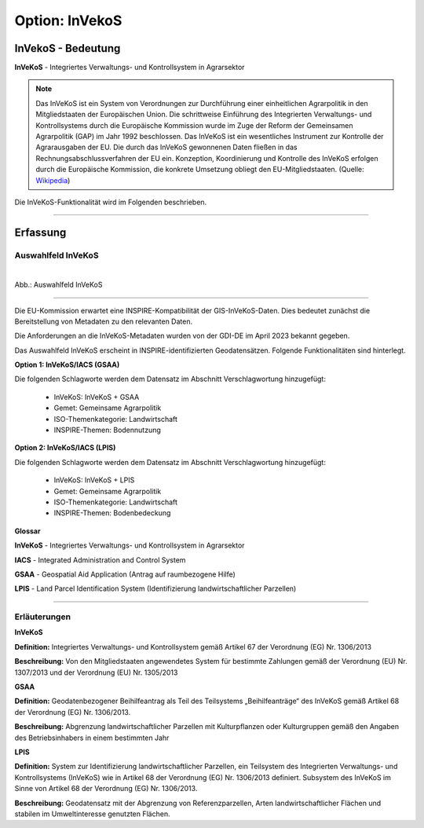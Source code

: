 
Option: InVekoS
---------------

InVekoS - Bedeutung
^^^^^^^^^^^^^^^^^^^

**InVeKoS** - Integriertes Verwaltungs- und Kontrollsystem in Agrarsektor


.. note:: Das InVeKoS ist ein System von Verordnungen zur Durchführung einer einheitlichen Agrarpolitik in den Mitgliedstaaten der Europäischen Union. Die schrittweise Einführung des Integrierten Verwaltungs- und Kontrollsystems durch die Europäische Kommission wurde im Zuge der Reform der Gemeinsamen Agrarpolitik (GAP) im Jahr 1992 beschlossen. Das InVeKoS ist ein wesentliches Instrument zur Kontrolle der Agrarausgaben der EU. Die durch das InVeKoS gewonnenen Daten fließen in das Rechnungsabschlussverfahren der EU ein. Konzeption, Koordinierung und Kontrolle des InVeKoS erfolgen durch die Europäische Kommission, die konkrete Umsetzung obliegt den EU-Mitgliedstaaten. (Quelle: `Wikipedia <https://de.wikipedia.org/wiki/Integriertes_Verwaltungs-_und_Kontrollsystem>`_)

Die InVeKoS-Funktionalität wird im Folgenden beschrieben.

-----------------------------------------------------------------------------------------------------------------------

Erfassung
^^^^^^^^^

Auswahlfeld InVeKoS
"""""""""""""""""""

.. figure:: ../../../../img/ige/erfassung/ige_metadaten/datensatztypen/option/invekos/auswahlfeld-invekos.png
   :align: left
   :scale: 100
   :figwidth: 100%

Abb.: Auswahlfeld InVeKoS

-----------------------------------------------------------------------------------------------------------------------


Die EU-Kommission erwartet eine INSPIRE-Kompatibilität der GIS-InVeKoS-Daten. Dies bedeutet zunächst die Bereitstellung von Metadaten zu den relevanten Daten.

Die Anforderungen an die InVeKoS-Metadaten wurden von der GDI-DE im April 2023 bekannt gegeben.

Das Auswahlfeld InVeKoS erscheint in INSPIRE-identifizierten Geodatensätzen. Folgende Funktionalitäten sind hinterlegt.

**Option 1: InVeKoS/IACS (GSAA)**

Die folgenden Schlagworte werden dem Datensatz im Abschnitt Verschlagwortung hinzugefügt:

  - InVeKoS: InVeKoS + GSAA
  - Gemet: Gemeinsame Agrarpolitik
  - ISO-Themenkategorie: Landwirtschaft
  - INSPIRE-Themen: Bodennutzung


**Option 2: InVeKoS/IACS (LPIS)**

Die folgenden Schlagworte werden dem Datensatz im Abschnitt Verschlagwortung hinzugefügt:

  - InVeKoS: InVeKoS + LPIS
  - Gemet: Gemeinsame Agrarpolitik
  - ISO-Themenkategorie: Landwirtschaft
  - INSPIRE-Themen: Bodenbedeckung


**Glossar**

**InVeKoS** - Integriertes Verwaltungs- und Kontrollsystem in Agrarsektor

**IACS** - Integrated Administration and Control System

**GSAA** - Geospatial Aid Application (Antrag auf raumbezogene Hilfe)

**LPIS** - Land Parcel Identification System (Identifizierung landwirtschaftlicher Parzellen)


-----------------------------------------------------------------------------------------------------------------------

Erläuterungen
"""""""""""""

**InVeKoS**

**Definition:**
Integriertes Verwaltungs- und Kontrollsystem gemäß Artikel 67 der Verordnung (EG) Nr. 1306/2013

**Beschreibung:**
Von den Mitgliedstaaten angewendetes System für bestimmte Zahlungen gemäß der Verordnung (EU) Nr. 1307/2013 und der Verordnung (EU) Nr. 1305/2013


**GSAA**

**Definition:**
Geodatenbezogener Beihilfeantrag als Teil des Teilsystems „Beihilfeanträge“ des InVeKoS gemäß Artikel 68 der Verordnung (EG) Nr. 1306/2013.

**Beschreibung:**
Abgrenzung landwirtschaftlicher Parzellen mit Kulturpflanzen oder Kulturgruppen gemäß den Angaben des Betriebsinhabers in einem bestimmten Jahr


**LPIS**

**Definition:**
System zur Identifizierung landwirtschaftlicher Parzellen, ein Teilsystem des Integrierten Verwaltungs- und Kontrollsystems (InVeKoS) wie in Artikel 68 der Verordnung (EG) Nr. 1306/2013 definiert. Subsystem des InVeKoS im Sinne von Artikel 68 der Verordnung (EG) Nr. 1306/2013.

**Beschreibung:**
Geodatensatz mit der Abgrenzung von Referenzparzellen, Arten landwirtschaftlicher Flächen und stabilen im Umweltinteresse genutzten Flächen.